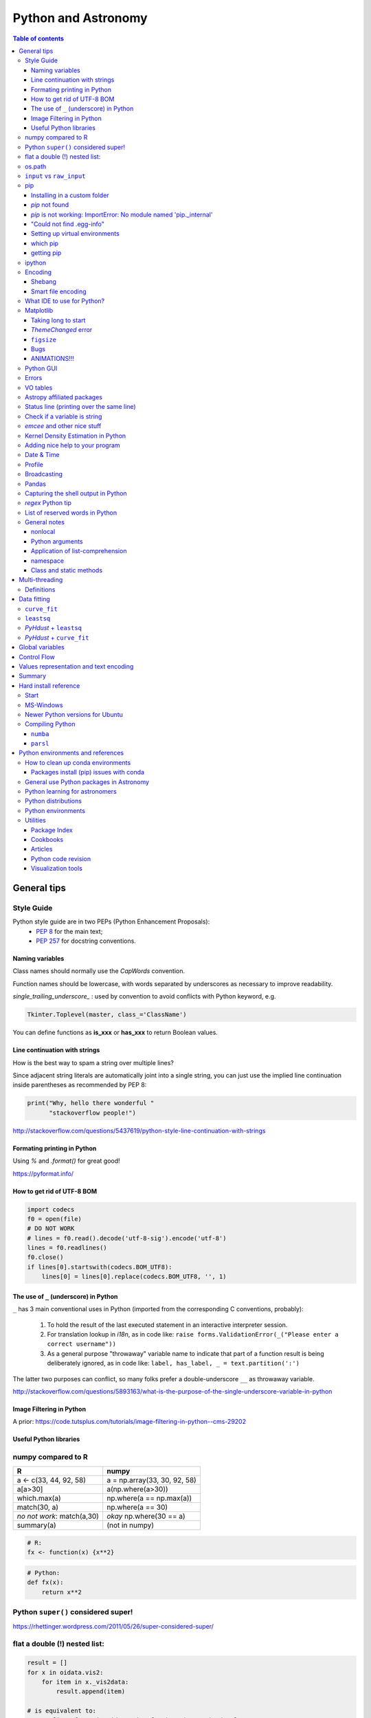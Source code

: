 .. role:: strike
    :class: strike

Python and Astronomy
#######################

.. contents:: Table of contents



General tips
*************
Style Guide
=============
Python style guide are in two PEPs (Python Enhancement Proposals): 
    - `PEP 8`_ for the main text;
    - `PEP 257`_ for docstring conventions.

.. _PEP 8: https://www.python.org/dev/peps/pep-0008/
.. _PEP 257: https://www.python.org/dev/peps/pep-0257/

Naming variables
-------------------
Class names should normally use the *CapWords* convention. 

Function names should be lowercase, with words separated by underscores as necessary to improve readability. 

*single_trailing_underscore_* : used by convention to avoid conflicts with Python keyword, e.g.

.. code:: python

    Tkinter.Toplevel(master, class_='ClassName')

You can define functions as **is_xxx** or **has_xxx** to return Boolean values.

Line continuation with strings
-------------------------------
How is the best way to spam a string over multiple lines?

Since adjacent string literals are automatically joint into a single string, you can just use the implied line continuation inside parentheses as recommended by PEP 8:

.. code:: python

    print("Why, hello there wonderful "
          "stackoverflow people!")

http://stackoverflow.com/questions/5437619/python-style-line-continuation-with-strings

Formating printing in Python
-----------------------------
Using *%* and *.format()* for great good!

https://pyformat.info/

How to get rid of UTF-8 BOM
------------------------------
.. code:: python

    import codecs
    f0 = open(file)
    # DO NOT WORK
    # lines = f0.read().decode('utf-8-sig').encode('utf-8')
    lines = f0.readlines()
    f0.close()
    if lines[0].startswith(codecs.BOM_UTF8):
        lines[0] = lines[0].replace(codecs.BOM_UTF8, '', 1)
    

The use of ``_`` (underscore) in Python
-------------------------------------------
``_`` has 3 main conventional uses in Python (imported from the corresponding C conventions, probably):

    #. To hold the result of the last executed statement in an interactive interpreter session. 
    #. For translation lookup in *i18n*, as in code like: ``raise forms.ValidationError(_("Please enter a correct username"))``
    #. As a general purpose "throwaway" variable name to indicate that part of a function result is being deliberately ignored, as in code like: ``label, has_label, _ = text.partition(':')``

The latter two purposes can conflict, so many folks prefer a double-underscore ``__`` as throwaway variable.

http://stackoverflow.com/questions/5893163/what-is-the-purpose-of-the-single-underscore-variable-in-python

Image Filtering in Python
---------------------------
A prior: https://code.tutsplus.com/tutorials/image-filtering-in-python--cms-29202

Useful Python libraries
--------------------------
.. figure:: ../figs/python_astro-libs.gif
    :align: center
    :height: 500



numpy compared to R
====================

=========================== =============================
R                           numpy
=========================== =============================
a <- c(33, 44, 92, 58)      a = np.array(33, 30, 92, 58)
a[a>30]                     a(np.where(a>30))
which.max(a)                np.where(a == np.max(a))
match(30, a)                np.where(a == 30)
*no not work*: match(a,30)  *okay* np.where(30 == a)
summary(a)                  (not in numpy)

=========================== =============================

.. code::

    # R: 
    fx <- function(x) {x**2}

.. code:: python

    # Python:
    def fx(x): 
        return x**2


Python ``super()`` considered super!
======================================
https://rhettinger.wordpress.com/2011/05/26/super-considered-super/


flat a double (!) nested list:
=================================
.. code:: python

    result = []
    for x in oidata.vis2:
        for item in x._vis2data:
            result.append(item)

    # is equivalent to:
    tmp2 = [item for x in oidata.vis2 for item in x._vis2data]

There is a general answer for arbitrary nested case in Python Cookbood (3rd ed).


os.path
===========
This is the right way of dealing with paths, filenames, extensions...

.. code:: python

    observ = '/media/moser/SAMSUNG2TB/interf/interf_PIO/2015/2015-11-29_SCI_alp_Eri_oidataCalibrated.fits'
    os.path.split(observ) == (os.path.dirname(observ), os.path.basename(observ))


``input`` vs ``raw_input``
=============================
``raw_input`` does not exists in Python 3.x. It was renamed to ``input``.


pip
=======
Installing in a custom folder 
------------------------------
.. code:: bash

    pip install --install-option="--prefix=$PREFIX_PATH" package_name

**Important**: pip will add `/lib/pythonX.X/site-packages/` to the `$PREFIX_PATH` defined. 

In *Ureka*, this should be `$UREKA_PATH/python/`.

`pip` not found
------------------
After installing Python 2.7.9+, you need to run

.. code:: bash

    python -m ensurepip
    # OR
    python3.6 -m pip install --user pipenv

`pip` is not working: ImportError: No module named 'pip._internal'
-------------------------------------------------------------------------------
.. code:: bash

    python3 -m pip install --user --upgrade pip

"Could not find .egg-info"
---------------------------
It is a bug, solved by `setuptools`. In Debian/Ubuntu, run

.. code:: bash

    sudo pip install pip -U
    sudo pip install setuptools -U

Setting up virtual environments 
----------------------------------
.. code:: bash

    pip freeze > requirements.txt
    pip install -r requirements.txt

which pip
-----------
Problem: ``ImportError: No module named ...``

Explanation: Your ``pip`` is probably using a different ``python`` executable.
Check it:

.. code:: bash

    head -n1 $(which pip)

Solution: you can choose to use a ``virtualenv``, or install ``pip`` using ``/usr/local/bin/python``:

.. code:: bash

    curl https://raw.github.com/pypa/pip/master/contrib/get-pip.py | /usr/local/bin/python

For more installation instructions, see http://www.pip-installer.org/en/latest/installing.html.

getting pip
-------------
To install pip, securely download https://bootstrap.pypa.io/get-pip.py

.. code:: bash

    python get-pip.py --user


ipython
==========
- `ipython` is not calling the python version I want. What should I do?

    .. code:: bash

        # You can discover the `ipython` you are calling typing
        which ipython
        # ~/.local/bin/ipython
        
        # Then type
        cat ~/.local/bin/ipython

        # The first line tells you the python ipython is calling
        #!/usr/local/bin/python
        # You may want to change to
        #!/usr/bin/env python

    Remember: `ipython` is equivalent to `python -m IPython`.

- `ipython` v1.0 is the most updated one for Python version equal or smaller than 2.6 ou 3.2.

- *Magic functions*: starting with `%`. ``time`` is particurlarly interesting. ``%time`` measures execution time in a **single line**. ``%%time`` measures in a **line block**.

Encoding
=============
Shebang
--------
.. code:: python

    #!/usr/bin/env python
    # -*- coding:utf-8 -*-

Smart file encoding
----------------------
For Python2 (2.6+). It also works in Python3, but it is the native behavior.

.. code:: python

    from io import open


What IDE to use for Python?
================================
This is a *religious* question.

http://stackoverflow.com/questions/81584/what-ide-to-use-for-python


Matplotlib
==========
Taking long to start
---------------------
If you are getting this message:

    /home/moser/.local/lib/python2.7/site-packages/matplotlib/font_manager.py:273: UserWarning: Matplotlib is building the font cache using fc-list. This may take a moment.
      warnings.warn('Matplotlib is building the font cache using fc-list. This may take a moment.')

erase the contents of ``mpl.get_cachedir()``. Additionally, you may need to delete ``~/.config/matplotlib`` and ``~/.cache/fontconfig``.

*ThemeChanged* error
-----------------------
.. code:: python

    can't invoke "event" command: application has been destroyed
    while executing "event generate $w <<ThemeChanged>>"
    (procedure "ttk::ThemeChanged" line 6)
    invoked from within
    "ttk::ThemeChanged"

Solution: Write this line after you import matplotlib in ipython: ``%matplotlib inline``. 

``figsize``
------------
====== =============
(2,2)  272 x 200 px
(2,8)  272 x 800 px
====== =============

Bugs
------
- `eps` = no transparency.
- `pdf` = no hatches in patches.

ANIMATIONS!!!
-----------------
Excellent post: `Data Animations With Python and MoviePy <http://zulko.github.io/blog/2014/11/29/data-animations-with-python-and-moviepy/>`_


Python GUI
==============
"Always" the first option is to use `Tkinter` because it is part of the standard Python module and runs in most of the systems. However it is not so beautiful as the `Qt` library.

If someone needs pretty graphics, interactively, one may think using `pyqtgraph` (http://www.pyqtgraph.org/).


Errors
=========
.. code:: python

    # DO NOT USE THIS!
    # import sys
    # from __future__ import print_function
    # 
    # def eprint(*args, **kwargs):
    #     print(*args, file=sys.stderr, **kwargs)

    # USE THIS:
    import warnings

    warnings.warn('Be aware of what can happen when you read this...')

    raise TypeError('A `TypeError` happened here! Program stops')

- More about ``warnings``: https://pymotw.com/2/warnings/
- Following the updated recipe, the warnings (and the errors) will be printed automatically on ``sys.stderr``
- The nuilt-in error classes are listed here: https://docs.python.org/2/library/exceptions.html
- ``raise`` by default stops the program (so does ``raise Warning('Message')`` )


VO tables
============
https://github.com/astropy/astropy/blob/master/docs/io/votable/index.rst

.. code:: python

    import astropy.io.votable as votable
    votable = votable.parse("/data/Downloads/simbad")  # xml file
    table = votable.get_first_table()
    # table  # prints the table
    data = table.array
    # data[0] will NOT work! (It is a np structured array)
    datacols = list(data.dtype.names)
    arr = np.array(data[datacols[0]])


Astropy affiliated packages
=============================
Matt Craig, has created this list of Astropy affiliated packages to help improve your experience exploring astronomy using Python. 

https://www.numfocus.org/blog/leveling-up-with-open-astronomy-astropy-affiliated-packages/


Status line (printing over the same line)
============================================
.. code:: python

    def fnPrintLine(tag, msg, cols=None, sameLine=False, align='left', flush='', full=False):
        """
        prints a formated line with a tag, message and time to the screen:
        [   TAG    ] This is a message....................................... [ 22:36:39 ]

        :author: J. Humberto
        """
        if align == 'center':
            halign = '^'
        elif align == 'right':
            halign = '>'
        else:
            halign = '<'

        if cols == None:
            try:
                cols = get_terminal_width()
                if cols < 80:
                    raise
            except:
                cols = 100

        if len(msg) > cols - 34:
            msg = textwrap.wrap(msg, width=cols - 34)
            if tag == None:
                string = '{0:^16} {1:{flush}{halign}{w}}'.format('', msg[0], w=cols - 34, halign=halign, flush=flush)
                for line in msg[1:]:
                    string += '\n{0:^18} {1:{flush}{halign}{w}}'.format('', line, w=cols - 34, halign=halign, flush=flush)
            else:
                string = '[{0:^16}] {1:{flush}{halign}{w}} [{2:^12}]'.format(tag, msg[0],                               datetime.now().strftime('%H:%M:%S'), w=cols - 34, halign=halign, flush=flush)
                for line in msg[1:]:
                    string += '\n{0:^18} {1:{flush}{halign}{w}} {2:^14}'.format('', line, '', w=cols - 34, halign=halign,
                                                                                flush=flush)

        else:
            if tag == None:
                string = '{0:^18} {1:{flush}{halign}{w}}'.format('', msg, w=cols - 34, halign=halign, flush=flush)
            else:
                string = '[{0:^16}] {1:{flush}{halign}{w}} [{2:^12}]'.format(tag, msg, datetime.now().strftime('%H:%M:%S'),
                                                                             w=cols - 34, halign=halign, flush=flush)

        if sameLine == True:
            sys.stdout.write('{} \r'.format(string))
            sys.stdout.flush()
        elif sameLine == False:
            print string
        return


Check if a variable is string
=======================================
In Python 2.x, one would do for the *s* variable

.. code:: python

    isinstance(s, basestring)

to check for str or unicode objects. In Python 3.x, it would be

.. code:: python

    isinstance(s, str)

If you're writing 2.x-and-3.x-compatible code, you'll probably want to use ``six``:

.. code:: python

    from six import string_types
    isinstance(s, string_types)



*emcee* and other nice stuff
=============================
http://eso-python.github.io/ESOPythonTutorials/ESOPythonDemoDay8_MCMC_with_emcee.html

http://eso-python.github.io/ESOPythonTutorials/

https://github.com/ESO-python/ESOPythonTutorials/tree/master/notebooks

http://www.sc.eso.org/~bdias/pycoffee/refs.html


Kernel Density Estimation in Python
====================================
Kernel density estimation is a way to estimate the probability density function (PDF) of a random variable in a non-parametric way.

- https://jakevdp.github.io/blog/2013/12/01/kernel-density-estimation/

- https://jakevdp.github.io/blog/2013/12/01/kernel-density-estimation/


Adding nice help to your program
====================================
:strike:`Use the module ``optparse`` ` (depricated).

Use ``argparse``: https://docs.python.org/2/library/argparse.html


Date & Time
=============
.. code:: python

    import time
    
    ## Regular and 12 hour format ##
    print (time.strftime("%H:%M:%S"),time.strftime("%I:%M:%S"))
     
    ## Date with full and short year ##
    print (time.strftime("%Y/%m/%d"), time.strftime("%y-%m-%d"))
    
=========== ==========
Directive   Meaning
=========== ==========
%a          Weekday name.
%A          Full weekday name.
%b          Abbreviated month name.
%B          Full month name.
%c          Appropriate date and time representation.
%d          Day of the month as a decimal number [01,31].
%H          Hour (24-hour clock) as a decimal number [00,23].
%I          Hour (12-hour clock) as a decimal number [01,12].
%j          Day of the year as a decimal number [001,366].
%m          Month as a decimal number [01,12].
%M          Minute as a decimal number [00,59].
%p          Equivalent of either AM or PM.
%S          Second as a decimal number [00,61].
%U          Week number of the year (Sunday as the first day of the week) as a decimal number [00,53]. All days in a new year preceding the first Sunday are considered to be in week 0.
%w          Weekday as a decimal number [0(Sunday),6].
%W          Week number of the year (Monday as the first day of the week) as a decimal number [00,53]. All days in a new year preceding the first Monday are considered to be in week 0.
%x          Appropriate date representation.
%X          Apropriate time representation.
%y          Year without century as a decimal number [00,99].
%Y          Year with century as a decimal number.
%Z          Time zone name (no characters if no time zone exists).
%%          A literal '%' character.
=========== ==========

Profile
==============
.. code:: bash

    python -m cProfile script.py
    
Broadcasting
================
.. code:: python

    import numpy as np
    from itertools import product as itprod

    a = np.arange(120.).reshape(3, 2, 5, 2, 2)
    b = np.arange(120.).reshape(3, 2, 5, 2, 2)
    fact = np.linspace(1, 1.4, 15).reshape((3, 5))

    for i, j in itprod(range(3), range(5)):
        a[i, :, j] *= fact[i, j]

    b *= fact[:, np.newaxis, :, np.newaxis, np.newaxis] 


Pandas
=======
.. code:: python

    import pandas

    df = pandas.read_csv(csvfilename, sep=',') #,header=None)
    df.values[:10,2]

    idx = df['col3'].str.contains(regex)
    subdf = df[idx]

    # Create a DataFrame and save a CSV file
    full_data = {'first_name': ['Jason', 'Molly', 'Tina', 'Jake', 'Amy'],
            'last_name': ['Miller', 'Jacobson', 'Ali', 'Milner', 'Cooze'],
            'age': [42, 52, 36, 24, 73],
            'preTestScore': [4, 24, 31, 2, 3],
            'postTestScore': [25, 94, 57, 62, 70]}
    
    data = [['Jason', 'Molly', 'Tina', 'Jake', 'Amy'],
            ['Miller', 'Jacobson', 'Ali', 'Milner', 'Cooze'],
            [42, 52, 36, 24, 73],
            [4, 24, 31, 2, 3],
            [25, 94, 57, 62, 70]]
    
    df1 = pandas.DataFrame(data, columns = ['first_name', 'last_name', 'age', 'preTestScore', 'postTestScore'])

    df2 = pandas.DataFrame(full_data)

    df3 = pandas.DataFrame(data)

    dfn.to_csv('filename.csv')#, sep=',', encoding='utf-8')


Capturing the shell output in Python
=====================================
This is way easier, but only works on Unix (including Cygwin).

.. code:: python

    import commands
    print commands.getstatusoutput('wc -l file')

it returns a tuple with the (return_value, output).

https://stackoverflow.com/questions/4760215/running-shell-command-from-python-and-capturing-the-output


*regex* Python tip
====================
The **'.'' (dot)** doesn't have the original *regex* meaning with the default ``re`` in Python.

So, we need to enable it using the flag ``re.DOTALL``. Example:

.. code:: python

    outgroups = re.findall(rule, string, flags=re.DOTALL)

The ``re.DOTALL`` flag tells python to make the **'.'' (dot)** special character match all characters, including newline characters. This is very important when working with multi-line strings.

http://www.thegeekstuff.com/2014/07/advanced-python-regex/


List of reserved words in Python
===================================

=================== =================== ========================== =======================
ArithmeticError     AssertionError      AttributeError             BaseException
BufferError         BytesWarning        DeprecationWarning         EOFError
Ellipsis            EnvironmentError    Exception                  False
FloatingPointError  FutureWarning       GeneratorExit              IOError
ImportError         ImportWarning       IndentationError           IndexError
KeyError            KeyboardInterrupt   LookupError                MemoryError
NameError           None                NotImplemented             NotImplementedError
OSError             OverflowError       PendingDeprecationWarning  ReferenceError
RuntimeError        RuntimeWarning      StandardError              StopIteration
SyntaxError         SyntaxWarning       SystemError                SystemExit
TabError            True                TypeError                  UnboundLocalError
UnicodeDecodeError  UnicodeEncodeError  UnicodeError               UnicodeTranslateError
UnicodeWarning      UserWarning         ValueError                 Warning
ZeroDivisionError   __IPYTHON__         __IPYTHON__active          __debug__
__doc__             __import__          __name__                   __package__
abs                 all                 and                        any
apply               as                  assert                     basestring
bin                 bool                break                      buffer
bytearray           bytes               callable                   chr
class               classmethod         cmp                        coerce
compile             complex             continue                   copyright
credits             def                 del                        delattr
dict                dir                 divmod                     dreload
elif                else                enumerate                  eval
except              exec                execfile                   file
filter              finally             float                      for
format              from                frozenset                  get_ipython
getattr             global              globals                    hasattr
hash                help                hex                        id
if                  import              in                         input
int                 intern              is                         isinstance
issubclass          iter                lambda                     len
license             list                locals                     long
map                 max                 memoryview                 min
next                not                 object                     oct
open                or                  ord                        pass
pow                 print               print                      property
raise               range               raw_input                  reduce
reload              repr                return                     reversed
round               set                 setattr                    slice
sorted              staticmethod        str                        sum
super               try                 tuple                      type
unichr              unicode             vars                       while
with                xrange              yield                      zip
=================== =================== ========================== =======================

General notes
=================
nonlocal
------------
``nonlocal`` usually refers to shared variables in nested functions. They are not ``local`` (scope inside the function) nor ``global`` (scope of the application).

Python arguments
-----------------
Python arguments follow this structure: ``function(positional-only, /, positional or keyword, *, keyword-only)``.

Application of list-comprehension
-----------------------------------
``[my_func() for _ in range(10)]`` calls ``my_func`` 10 times!

namespace
------------
A class *namespace* usually refers to the class ``__dict__``.

Class and static methods
-------------------------
The decorators ``@classmethod`` and ``@staticmethod`` make the class' function to accessible without the need of instantiation (no ``self``):

.. code:: python

    class A(object):
        def foo(self, x):
            print(f"executing foo({self}, {x})")

        @classmethod
        def class_foo(cls, x):
            print(f"executing class_foo({cls}, {x})")

        @staticmethod
        def static_foo(x):
            print(f"executing static_foo({x})")

    a = A()
    A.foo(1)
    # error!
    a.foo(1)
    # executing foo(<__main__.A object at 0xb7dbef0c>, 1
    A.class_foo(1)
    # executing class_foo(<class '__main__.A'>, 1)
    a.class_foo(1)
    # executing class_foo(<class '__main__.A'>, 1)
    A.static_foo(1)
    # executing static_foo(1)
    a.static_foo(1)
    # executing static_foo(1)

``@staticmethod`` behave like plain functions except that you can call them from an instance or the class.

More at https://stackoverflow.com/questions/68645/class-static-variables-and-methods
and https://stackoverflow.com/questions/136097/what-is-the-difference-between-staticmethod-and-classmethod-in-python


Multi-threading
*****************
Definitions
===========
- *Thread*: independent process, managed by the operational system. 
- *Daemon* thread: by default, the main program waits the end of all threads before closing itself. However, this condition can be relaxed, and define the so-called "daemon threads".
- *Event*: an object to communicate event between the threads.
- *Semaphore*: an object to flux control (generally, controls the available resources, as CPUs).
- *Queue*: structure that allows safe sharing of data between threads.
- *Locking*: process that makes that threads be launched or interrupted under specific circumstances.
- *Block*: Is a kind of locking. An inactive threading, or a thread without available resources, is put to sleep in the system, until an event reactivates it or a required resource becomes available. In python, this is the standard described as ``(block=True, timeout=None)``. If timeout > 0, timeout defines the maximum allowed time that a thread can sleep before raising an exception (or error). If ``block=False`` a thread can not be put to sleep.
- *Sleep*: state of an inactive thread.

`David Beazley - Python Concurrency From the Ground Up (PyCon 2015) <https://www.youtube.com/watch?v=MCs5OvhV9S4>`_.


Data fitting
*********************
``curve_fit``
==============
Consider errors for fitting. The solution returns the covariation matrix. Its diagnonal is the variance (the squared root, :math:`\sigma`)!!

.. code:: python

    from scipy.optimize import curve_fit

    def gauss(x, *p):
        A, mu, sigma = p
        return A*_np.exp(-(x-mu)**2/(2.*sigma**2))+1

    p0 = [1., vels[i0], 40.]
    coeff0, cov = curve_fit(gauss, x, y, p0=p0, sigma=yerr)
    
    print('# Best coefficients are:')
    print(coeff0)
    
    
``leastsq``
=============
Consider errors for fitting. The solution, however, has no errors in the parameters.

http://wiki.scipy.org/Cookbook/FittingData


*PyHdust* + ``leastsq``
========================
.. code:: python

    import pyhdust.phc as phc
    
    def polfunc(p, phi=np.linspace(0,1,21)):
        """ 
        P(phi) = P0+A cos[4 pi(phi-delt)] """
        P0, A, delt = p
        return P0+A*np.cos(4*np.pi*(phi-delt))
        
    mag = sst.BlobDiskMod()
    mag = sst.BlobDiskMod(Qis=-.348, Uis=0.040)
    
    p0 = [.0471,.021,-.17]
    p, c2r = phc.optim(p0,mag.phiobs,mag.P2,mag.sigP,polfunc)


*PyHdust* + ``curve_fit``
==========================
.. code:: python

    import pyhdust.phc as phc

    def polfunc2(phi=np.linspace(0,1,21), *p):
        """ P(phi) = P0+A cos[4 pi(phi-delt)] """
        P0, A, delt = np.array(p).flatten()
        return P0+A*np.cos(4*np.pi*(phi-delt))
        
    mag = sst.BlobDiskMod()
    mag = sst.BlobDiskMod(Qis=-.348, Uis=0.040)
    
    p0 = [.0471,.021,-.17]
    p, perr, c2r = phc.optim2(p0,mag.phiobs,mag.P2,mag.sigP,polfunc2)


Global variables
******************
One needs to declare a variable `global` in a function when one wants that function to be able to modify the global variable. If you one wants to access it, then the `global` is not needed.

.. code:: python

    def func1():
        for i in range(3):
            glob1.append(i)
    return

    def func2():
        global glob1
        for i in range(3):
            glob1+= [i]
    return

    glob1 = []
    print glob1
    func1()
    print glob1

    glob1 = []
    print glob1
    func2()
    print glob1

The program above has this exit::

    []
    [0,1,2]
    []
    [0,1,2]

But the variable can be modified without global. To go into a bit more detail on what "modify" (mutate) means: many operations that modify an object do not re-bind the variable name, and so they are all valid without declaring the name global in the function.

.. code:: python

    d = {}
    l = []
    o = type("object", (object,), {})()
    
    def valid():     # these are all valid without declaring any names global!
       d[0] = 1      # changes what's in d, but d still points to the same object
       d[0] += 1     # ditto
       d.clear()     # ditto! d is now empty but it`s still the same object!
       l.append(0)   # l is still the same list but has an additional member
       o.test = 1    # creating new attribute on o, but o is still the same object
    return
    
    
Control Flow
****************
The syntax is the ``*`` and ``**``. The names ``*args`` and ``**kwargs`` are only by convention but there's no hard requirement to use them.

You would use ``args`` when you're not sure how many arguments might be passed to your function, i.e. it allows you pass an arbitrary number of arguments to your function. For example:

.. code:: python

    >>> def print_everything(*args):
            for count, thing in enumerate(args):
    ...         print '{0}. {1}'.format(count, thing)
    ...
    >>> print_everything('apple', 'banana', 'cabbage')
    0. apple
    1. banana
    2. cabbage

Similarly, ``**kwargs`` allows you to handle named arguments that you have not defined in advance:

.. code:: python

    >>> def table_things(**kwargs):
    ...     for name, value in kwargs.items():
    ...         print '{0} = {1}'.format(name, value)
    ...
    >>> table_things(apple = 'fruit', cabbage = 'vegetable')
    cabbage = vegetable
    apple = fruit

You can use these along with named arguments too. The explicit arguments get values first and then everything else is passed to ``*args`` and ``**kwargs``. The named arguments come first in the list. For example:

.. code:: python

    def table_things(titlestring, **kwargs)

You can also use both in the same function definition but ``*args`` must occur before ``**kwargs``.

You can also use the ``*`` and ``**`` syntax when calling a function. For example:

.. code:: python

    >>> def print_three_things(a, b, c):
    ...     print 'a = {0}, b = {1}, c = {2}'.format(a,b,c)
    ...
    >>> mylist = ['aardvark', 'baboon', 'cat']
    >>> print_three_things(*mylist)
    a = aardvark, b = baboon, c = cat

As you can see in this case it takes the list (or tuple) of items and unpacks it. By this it matches them to the arguments in the function. Of course, you could have a ``*`` both in the function definition and in the function call.

Values representation and text encoding
****************************************
===== ======= ===== ===== ===============
chars   [0-1] [0-7] [0-f]  [encoding]
Base      2     8     16     text
  2      10     2      2    (*complex*)
 16    10000   20     10    (*complex*)     
 50   110010   62     32     b'2'
===== ======= ===== ===== ===============

The text representation (or association of numerical values with characters, and other text information, as spaces, end of line, etc) is complex. The first standard was the ASCII. ASCII is 8-bits encoding with fixed lenght association and no support to advanced characters. Its *printable range* has value from 32 to 126, corresponding to the characters from *space* to ~ (i.e., 95 characters). Other standards emerged to support complex characters, as the *Latin-1* and *UTF-8* - still with 8-bits (a byte), but with variable length information.

The standard text (string) written in Python 2 is in ASCII (or the binary mode!). You can specify the text in binary mode (``b'hello'``) and Py2 will consider it as a ``str`` type: you can sum the two types (``'simple ' + b'binary'``)!. 

In Python 3, the text is in UTF-8! There is a class for binary text (``bytes``), and it you not interact with the string type anymore. The ``bytes`` type in Py3 use the direct correspondence of the printable ASCII values, and use an hexadecimal escape sequência to other values.

Of course, work in ``bytes`` is much faster than with an encoding, but it is not design to work with text (but instead to **integer** values). 


Summary
**********
.. code:: python

    # built-in functions
    for a, b in zip(list1, list2):
        ...

    mydict = dict(zip(lkeys, lvalues))
    mydict = {0: 'a', 1: 'b'}

    for i, ax in enumerate(axs):
        ...

    str1.startswith('a') or str1.endswith('z')
    print(' '.join(list1))

    datefmt = date.strftime('%Y-%m-%d')

    flines = open(file1).read().split('\n')

    os.path.split(file1) == (os.path.dirname(file1), os.path.basename(file1))
    fname_wdir, fext = os.path.splitext(file)
    fullpath = os.path.join(root, subdir, filen)
    os.path.isdir(file1)
    dircont = os.listdir('.')

    from distutils.dir_util import copy_tree, remove_tree

    set(list1) 
    np.unique(list1)

    # numpy
    np.random.seed(1234)

    cumulative = np.arange(10).cumsum()
    std = np.arange(10).std()
    mean = np.arange(10).mean()

    xx, yy = np.meshgrid(x, y)

    # matplotlib
    font = {
        'family': 'normal',
        'weight': 'bold',
        'size': 22
    }
    matplotlib.rc('font', **font)

    fig.subplots_adjust(hspace=0.01)

    ax.fig, (ax0, ax1) = plt.subplots(2, 1, sharex=True)

    fig = plt.figure()
    gs = matplotlib.gridspec.GridSpec(lins, cols)
    gs.update(hspace=0.01)

    from matplotlib.lines import Line2D
    line = [Line2D([1], [1], color='k', marker='d', ls='')]
    label = ["B"]
    ax.plot([np.NaN], [np.NaN], label='A', marker='o', ls='.-', lw=2)
    handles, labels = ax.get_legend_handles_labels()
    ax.legend(handles+line, labels+label, loc='best', fancybox=True, framealpha=.5,
        fontsize=8, labelspacing=0.1, ncol=2, scatterpoints=1)

    rect = matplotlib.patches.Rectangle([x0, y0, dx, dy], ec='b', fc='b', alpha=.5,
            hatch='//')
    ax.add_patch(rect)
    ax.fill_between(t, upper_bound, X, where=X>upper_bound, facecolor='b', 
        alpha=.5)

    props = dict(boxstyle='round', facecolor='wheat', alpha=.5)
    ax.text(0.05, 0.95, textstr, transform=ax.transAxes, fontsize=14, 
        verticalalignment='top', horizontalalignment='center', bbox=props)

    ax.locator_params(nbins=5, axis='y')
    ax.xaxis.set_major_locator(MaxNLocator(nbins=4, prune='upper|both'))
    ax.xaxis.set_major_formatter(matplotlib.ticker.FormatStrFormatter('%.0e'))
    ax.set_yticklabels(ylabs, rotation='vertical')

    ax.set_yticks(list1)
    ax.get_yticklabels()[idx].set_visible(False)
    ax.set_xticklabels([])

    from matplotlib.ticker import AutoMinorLocator
    ax.xaxis.set_minor_locator(AutoMinorLocator(2|[2,4,5]))
    ax.xaxis.set_tick_params(width=1.3, color='k', length=4, which='minor')
    ax.minorticks_on()

    ax.invert_yaxis()

    ax.axis('equal')

    ax2 = ax.twinx()
    ax2.spines['right'].set_position(('axes', 1.05))

    all(x in list1 for x in values)


Hard install reference
*************************
Start
=============
.. code:: bash

    # In ~/.bashrc
    export PYTHONPATH=$PYTHONPATH:~/pyhdust
    
    PATH=~/.local/bin/:$PATH
    
    LD_LIBRARY_PATH="$HOME/.local/lib"
    export LD_LIBRARY_PATH PATH
    
    export LDFLAGS="-L$HOME/.local/lib"
    export CPPFLAGS="-I$HOME/.local/include"
    export CXXFLAGS=$CPPFLAGS
    export CFLAGS=$CPPFLAGS
    export LD_RUN_PATH=$LD_LIBRARY_PATH
    
    $ python setup.py install --user
    $ ./configure --prefix="~/.local"

MS-Windows
==================================
When dialing with binary files in Windows (e.g., *struct, xdrlib*) open/write the files with the appendix 'b' (i.e., ``rb, wb, r+b``...).

Starting at version 2.7.9, Python comes with pip!!!

Unofficial Windows Binaries for Python Extension Packages
    http://www.lfd.uci.edu/~gohlke/pythonlibs/


Newer Python versions for Ubuntu
==================================
.. code:: bash

    # double check if you have this package:
    sudo apt install software-properties-common
    
    # add repo:
    sudo add-apt-repository ppa:deadsnakes/ppa
    
    # enforce update
    sudo apt update
    
    # install you version
    sudo apt install python3.12 python3.12-dev

    # set default python version:
    python3 --version    
    # 3.10.12
    sudo update-alternatives --install /usr/bin/python3 python3 /usr/bin/python3.10 1
    sudo update-alternatives --install /usr/bin/python3 python3 /usr/bin/python3.12 2
    sudo update-alternatives --config python3

Other interesting packages:

    - python3.12-venv: provides the standard library ``venv`` module.
    - python3.12-distutils: provides the standard library ``distutils`` module.
    - python3.12-lib2to3: provides the ``2to3-3.12`` utility and the standard library ``lib2to3`` module.
    - python3.12-gdbm: provides the standard library ``dbm.gnu`` module.
    - python3.12-tk: provides the standard library ``tkinter`` module.


Compiling Python
==================
Compiling Python on Ubuntu:

- Download the source from `Python website <https://www.python.org/downloads>`_
- edit the ``setup.py`` and add ``'/usr/lib/x86_64-linux-gnu'`` to the ``lib_dirs`` list:

    .. code:: python

        lib_dirs = self.compiler.library_dirs + [
                '/lib64', '/usr/lib64',
                '/lib', '/usr/lib', '/usr/lib/x86_64-linux-gnu']

        # http://stackoverflow.com/questions/10654707/no-module-named-zlib-found
  
- edit ``Modules/setup.py`` and uncomment the lines for the module CSV, socket, SSL (set ``SSL=/usr/``), curses, zlib...
- install a list of dev libraries

    .. code:: bash

        apt-get install libreadline-dev
        apt-get install libssl-dev
        apt-get install libbz2-dev
        apt-get install build-essential
        apt-get install sqlite3
        apt-get install tk-dev
        apt-get install libsqlite3-dev
        apt-get install libc6-dev
        apt-get install libgdbm-dev
        apt-get install libncurses-dev

        # http://stackoverflow.com/questions/19148564/getting-failed-to-build-these-modules-curses-curses-panel-ssl-while-instal

- If you get the following message, there is a bug with SSL. Comment all the lines with "ethod_v2" in the files ``ssl.py`` and ``_ssl.c``:

    .. code::

        "ImportError: cannot import name HTTPSHandler"


- In the end, you should get something like this:

    .. code::

        Failed to find the necessary bits to build these modules:
        _bsddb             _sqlite3           _tkinter        
        bsddb185           dl                 imageop         
        linuxaudiodev      ossaudiodev        sunaudiodev     
        To find the necessary bits, look in setup.py in detect_modules() for the module's name.


        Failed to build these modules:
        readline

- Remember: ``zlib`` and ``ssl`` modules are required for ``pip``.


``numba``
-------------
It requires ``llvm 3.7.x``. The compilation flag of the binaries at http://llvm.org are not supported on Ubuntu 14.04, so I needed to compile it.

It makes use of the ``cmake``. And it works like this:

.. code:: bash

    # sudo apt-get install cmake

    mkdir mybuiltdir
    cd mybuiltdir

    cmake path/to/llvm/source/root
    
    cmake --build .
    
    cmake -DCMAKE_INSTALL_PREFIX=$HOME/.local/ -P cmake_install.cmake
    # cmake --build . --target install

``parsl``
-------------
A Parallel Scripting Library for Python. 

http://parsl-project.org/


Python environments and references
*************************************
- http://python-notes.curiousefficiency.org/

- `What are the Most Disliked Programming Languages? <https://stackoverflow.blog/2017/10/31/disliked-programming-languages/>`_


How to clean up conda environments
====================================
- https://til.hashrocket.com/posts/9ohfsktorj-squeaky-clean-anaconda-environments
- https://conda.io/docs/user-guide/tasks/manage-environments.html#removing-an-environment

.. code:: bash

    conda info -e
    conda remove --name myenv —all
    conda clean -a -y

Packages install (pip) issues with conda
------------------------------------------
This is pretty common issue. What I have found is that the conda env doesn’t play well with the PYTHONPATH. The system seems to always look in the PYTHONPATH locations even when you’re using a conda environment. Now, I always run ``unset PYTHONPATH`` when using a conda environment, and it works much better (I’m on a mac).


General use Python packages in Astronomy
===========================================
- PyHdust (Python tools for hdust code)
    http://astroweb.iag.usp.br/~moser/doc/

- AstroPy (community Python library for Astronomy)
    http://www.astropy.org/
    
    - AstroQuery: http://astroquery.readthedocs.org/en/latest/

    - PhotUtils: https://photutils.readthedocs.io/en/stable/

- astroplan: An Open Source Observation Planning Package in Python
    https://arxiv.org/abs/1712.09631

- sgp4: Track Earth satellites given TLE data, using up-to-date SGP4 routines
    https://pypi.org/project/sgp4/

- Skyfield: positions for the stars, planets, and satellites in orbit around the Earth
    https://rhodesmill.org/skyfield/

- SpecViz: 1D Spectral Visualization Tool
    http://specviz.readthedocs.io/

- astLib (set of Python modules that provides some tools for research astronomers)
    http://astlib.sourceforge.net/

- PyAstronomy (collection of astronomy related packages)
    http://www.hs.uni-hamburg.de/DE/Ins/Per/Czesla/PyA/PyA/

- Astropysics 
    https://pythonhosted.org/Astropysics/

- spectral-cube
    https://github.com/radio-astro-tools/spectral-cube
    
- Trendvis
    https://github.com/matplotlib/trendvis
    
- Kapteyn package
    http://www.astro.rug.nl/software/kapteyn/

- Python time series analysis (pytseries)
    http://pytseries.sourceforge.net/

- scikit-learn (Machine Learning in Python)
    http://scikit-learn.org/stable/

- PyQt-Fit (regression toolbox in Python)
    http://pythonhosted.org/PyQt-Fit/

- PyData tools
    http://pydata.org/downloads.html

        - The Blaze Ecosystem: http://blaze.pydata.org/

- statsmodels
    http://statsmodels.sourceforge.net/

- SpectRes: A Fast Spectral Resampling Tool in Python
    https://github.com/ACCarnall/SpectRes


Python learning for astronomers
================================
- Python para zumbis
    https://www.pycursos.com/python-para-zumbis/

- Python para desenvolvedores
    http://ricardoduarte.github.io/python-para-desenvolvedores/

- CodeCAdemy
    http://www.codecademy.com/en/tracks/python

- Coursera
    https://www.coursera.org/course/interactivepython1

- Python4astronomers
    https://python4astronomers.github.io/

- Machine learning in Python
    http://www.scipy-lectures.org/packages/scikit-learn/index.html

- Matplotlib tutorial
    http://www.labri.fr/perso/nrougier/teaching/matplotlib/#other-types-of-plots

- Python Fundamentos para Análise de Dados
    https://www.datascienceacademy.com.br/public-course?courseid=python-fundamentos

- Series of videos on how to build a #DataAnalytics library from scratch in #Python by @DunderData https://t.co/GwgCavd8AM #DataScience https://t.co/7MA1TeKfo0 
    (https://twitter.com/ga_braganca/status/1101569058829414401)

- Scaler Topics on Python
    https://www.scaler.com/topics/python/


Python distributions
======================
- Ureka\*
    http://ssb.stsci.edu/ureka/

- Anaconda
    http://continuum.io/downloads

- Enthought Canopy
    http://www.enthought.com/products/canopy/

- Python(x,y)
    http://code.google.com/p/pythonxy/

- WinPython
    http://winpython.github.io/

- Pyzo
    http://www.pyzo.org/


Python environments
======================
- IPython
    http://ipython.org/
    
- The Jupyter Notebook
    http://ipython.org/notebook.html
    
- Geany
    http://www.geany.org/
    
- PyCharm
    http://www.jetbrains.com/pycharm/


Utilities
============
Package Index
----------------
- PyPI
    http://cheeseshop.python.org

Cookbooks
-----------
- ActiveState Python recipes
    http://code.activestate.com/recipes/langs/python/

Articles
-----------
- Survey of software use in astronomy
    http://arxiv.org/pdf/1507.03989v1.pdf

Python code revision
----------------------
- Landscape
    https://landscape.io/

Visualization tools
----------------------
- Seaborn
    https://beta.oreilly.com/learning/data-visualization-with-seaborn

- Plotly
    https://plot.ly, http://blog.plot.ly
